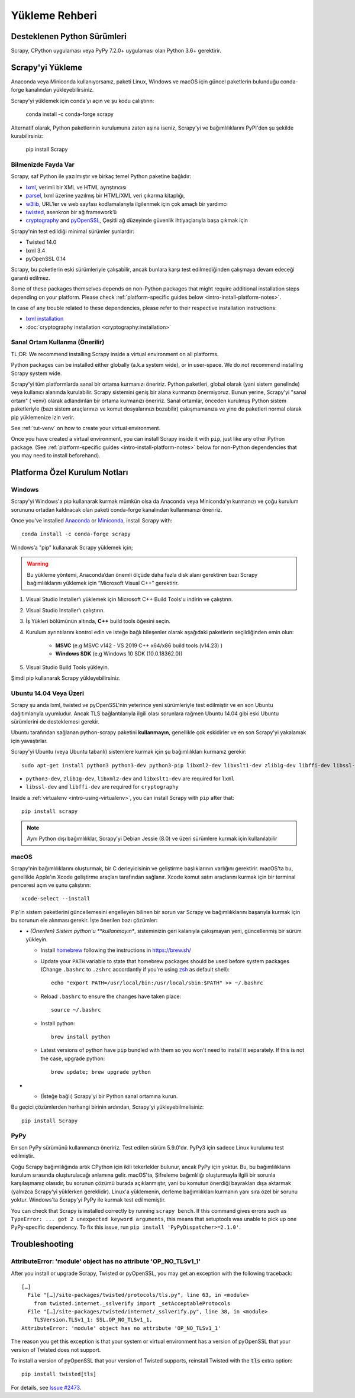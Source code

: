 .. _intro-install:

==================
Yükleme Rehberi
==================

.. _faq-python-versions:

Desteklenen Python Sürümleri
=========================
Scrapy, CPython uygulaması veya PyPy 7.2.0+ uygulaması olan Python 3.6+ gerektirir.


Scrapy'yi Yükleme
=================
Anaconda veya Miniconda kullanıyorsanız, paketi Linux, Windows ve macOS için güncel paketlerin bulunduğu conda-forge kanalından yükleyebilirsiniz.

Scrapy'yi yüklemek için conda’yı açın ve şu kodu çalıştırın:

  conda install -c conda-forge scrapy

Alternatif olarak, Python paketlerinin kurulumuna zaten aşina iseniz, Scrapy'yi ve bağımlılıklarını PyPI'den şu şekilde kurabilirsiniz:

    pip install Scrapy



Bilmenizde Fayda Var 
----------------------------

Scrapy, saf Python ile yazılmıştır ve birkaç temel Python paketine bağlıdır:

* `lxml`_, verimli bir XML ve HTML ayrıştırıcısı
* `parsel`_, lxml üzerine yazılmış bir HTML/XML veri çıkarma kitaplığı,
* `w3lib`_, URL'ler ve web sayfası kodlamalarıyla ilgilenmek için çok amaçlı bir yardımcı
* `twisted`_, asenkron bir ağ framework’ü
* `cryptography`_ and `pyOpenSSL`_, Çeşitli ağ düzeyinde güvenlik ihtiyaçlarıyla başa çıkmak için 

Scrapy'nin test edildiği minimal sürümler şunlardır:

* Twisted 14.0
* lxml 3.4
* pyOpenSSL 0.14

Scrapy, bu paketlerin eski sürümleriyle çalışabilir, ancak bunlara karşı test edilmediğinden çalışmaya devam edeceği garanti edilmez.

Some of these packages themselves depends on non-Python packages
that might require additional installation steps depending on your platform.
Please check :ref:`platform-specific guides below <intro-install-platform-notes>`.

In case of any trouble related to these dependencies,
please refer to their respective installation instructions:

* `lxml installation`_
* :doc:`cryptography installation <cryptography:installation>`

.. _lxml installation: https://lxml.de/installation.html


.. _intro-using-virtualenv:

Sanal Ortam Kullanma (Önerilir)
-----------------------------------------

TL;DR: We recommend installing Scrapy inside a virtual environment
on all platforms.

Python packages can be installed either globally (a.k.a system wide),
or in user-space. We do not recommend installing Scrapy system wide.


Scrapy'yi tüm platformlarda sanal bir ortama kurmanızı öneririz.
Python paketleri, global olarak (yani sistem genelinde) veya kullanıcı alanında kurulabilir. Scrapy sistemini geniş bir alana kurmanızı önermiyoruz.
Bunun yerine, Scrapy'yi "sanal ortam" ( venv) olarak adlandırılan bir ortama kurmanızı öneririz. Sanal ortamlar, önceden kurulmuş Python sistem paketleriyle (bazı sistem araçlarınızı ve komut dosyalarınızı bozabilir) çakışmamanıza ve yine de paketleri normal olarak pip yüklemenize izin verir.


See :ref:`tut-venv` on how to create your virtual environment.

Once you have created a virtual environment, you can install Scrapy inside it with ``pip``,
just like any other Python package.
(See :ref:`platform-specific guides <intro-install-platform-notes>`
below for non-Python dependencies that you may need to install beforehand).


.. _intro-install-platform-notes:

Platforma Özel Kurulum Notları
====================================

.. _intro-install-windows:

Windows
-------

Scrapy'yi Windows'a pip kullanarak kurmak mümkün olsa da Anaconda veya Miniconda'yı kurmanızı ve çoğu kurulum sorununu ortadan kaldıracak olan paketi conda-forge kanalından kullanmanızı öneririz.

Once you've installed `Anaconda`_ or `Miniconda`_, install Scrapy with::

  conda install -c conda-forge scrapy

Windows’a "pip" kullanarak Scrapy yüklemek için;

.. warning::
   Bu yükleme yöntemi, Anaconda’dan önemli ölçüde daha fazla disk alanı 
   gerektiren bazı Scrapy bağımlılıklarını yüklemek için “Microsoft Visual C++” gerektirir.

#. Visual Studio Installer'ı yüklemek için Microsoft C++ Build Tools'u indirin ve çalıştırın.

#. Visual Studio Installer'ı çalıştırın.

#. İş Yükleri bölümünün altında, **C++** build tools öğesini seçin.

#. Kurulum ayrıntılarını kontrol edin ve isteğe bağlı bileşenler olarak aşağıdaki paketlerin seçildiğinden emin olun:

    * **MSVC**  (e.g MSVC v142 - VS 2019 C++ x64/x86 build tools (v14.23) )
    
    * **Windows SDK**  (e.g Windows 10 SDK (10.0.18362.0))

#. Visual Studio Build Tools yükleyin.

Şimdi pip kullanarak Scrapy yükleyebilirsiniz.

.. _intro-install-ubuntu:

Ubuntu 14.04 Veya Üzeri
---------------------

Scrapy şu anda lxml, twisted ve pyOpenSSL'nin yeterince yeni sürümleriyle test edilmiştir ve en son Ubuntu dağıtımlarıyla uyumludur. 
Ancak TLS bağlantılarıyla ilgili olası sorunlara rağmen Ubuntu 14.04 gibi eski Ubuntu sürümlerini de desteklemesi gerekir.

Ubuntu tarafından sağlanan python-scrapy paketini **kullanmayın**, genellikle çok eskidirler ve en son Scrapy'yi yakalamak için yavaştırlar.


Scrapy'yi Ubuntu (veya Ubuntu tabanlı) sistemlere kurmak için şu bağımlılıkları kurmanız gerekir::

    sudo apt-get install python3 python3-dev python3-pip libxml2-dev libxslt1-dev zlib1g-dev libffi-dev libssl-dev

- ``python3-dev``, ``zlib1g-dev``, ``libxml2-dev`` and ``libxslt1-dev``
  are required for ``lxml``
- ``libssl-dev`` and ``libffi-dev`` are required for ``cryptography``

Inside a :ref:`virtualenv <intro-using-virtualenv>`,
you can install Scrapy with ``pip`` after that::

    pip install scrapy

.. note::
    Aynı Python dışı bağımlılıklar, Scrapy’yi Debian Jessie (8.0) ve üzeri sürümlere kurmak için kullanılabilir


.. _intro-install-macos:

macOS
-----

Scrapy'nin bağımlılıklarını oluşturmak, bir C derleyicisinin ve geliştirme başlıklarının varlığını gerektirir. macOS'ta bu, genellikle Apple'ın Xcode geliştirme araçları tarafından sağlanır. Xcode komut satırı araçlarını kurmak için bir terminal penceresi açın ve şunu çalıştırın::

    xcode-select --install

Pip'in sistem paketlerini güncellemesini engelleyen bilinen bir sorun var
Scrapy ve bağımlılıklarını başarıyla kurmak için bu sorunun ele alınması gerekir.
İşte önerilen bazı çözümler:


* *•	(Önerilen) Sistem python'u **kullanmayın**, sisteminizin geri kalanıyla çakışmayan yeni, güncellenmiş bir sürüm yükleyin.

  * Install `homebrew`_ following the instructions in https://brew.sh/

  * Update your ``PATH`` variable to state that homebrew packages should be
    used before system packages (Change ``.bashrc`` to ``.zshrc`` accordantly
    if you're using `zsh`_ as default shell)::

      echo "export PATH=/usr/local/bin:/usr/local/sbin:$PATH" >> ~/.bashrc

  * Reload ``.bashrc`` to ensure the changes have taken place::

      source ~/.bashrc

  * Install python::

      brew install python

  * Latest versions of python have ``pip`` bundled with them so you won't need
    to install it separately. If this is not the case, upgrade python::

      brew update; brew upgrade python

*   * (İsteğe bağlı) Scrapy'yi bir Python sanal ortamına kurun.


Bu geçici çözümlerden herhangi birinin ardından, Scrapy'yi yükleyebilmelisiniz::

  pip install Scrapy


PyPy
----

En son PyPy sürümünü kullanmanızı öneririz. 
Test edilen sürüm 5.9.0'dır. PyPy3 için sadece Linux kurulumu test edilmiştir.

Çoğu Scrapy bağımlılığında artık CPython için ikili tekerlekler bulunur, ancak PyPy için yoktur. 
Bu, bu bağımlılıkların kurulum sırasında oluşturulacağı anlamına gelir. macOS'ta, Şifreleme bağımlılığı oluşturmayla ilgili bir sorunla karşılaşmanız olasıdır, 
bu sorunun çözümü burada açıklanmıştır, yani bu komutun önerdiği bayrakları dışa aktarmak (yalnızca Scrapy'yi yüklerken gereklidir). 
Linux'a yüklemenin, derleme bağımlılıkları kurmanın yanı sıra özel bir sorunu yoktur. Windows'ta Scrapy'yi PyPy ile kurmak test edilmemiştir. 

You can check that Scrapy is installed correctly by running ``scrapy bench``.
If this command gives errors such as
``TypeError: ... got 2 unexpected keyword arguments``, this means
that setuptools was unable to pick up one PyPy-specific dependency.
To fix this issue, run ``pip install 'PyPyDispatcher>=2.1.0'``.


.. _intro-install-troubleshooting:

Troubleshooting
===============

AttributeError: 'module' object has no attribute 'OP_NO_TLSv1_1'
----------------------------------------------------------------

After you install or upgrade Scrapy, Twisted or pyOpenSSL, you may get an
exception with the following traceback::

    […]
      File "[…]/site-packages/twisted/protocols/tls.py", line 63, in <module>
        from twisted.internet._sslverify import _setAcceptableProtocols
      File "[…]/site-packages/twisted/internet/_sslverify.py", line 38, in <module>
        TLSVersion.TLSv1_1: SSL.OP_NO_TLSv1_1,
    AttributeError: 'module' object has no attribute 'OP_NO_TLSv1_1'

The reason you get this exception is that your system or virtual environment
has a version of pyOpenSSL that your version of Twisted does not support.

To install a version of pyOpenSSL that your version of Twisted supports,
reinstall Twisted with the :code:`tls` extra option::

    pip install twisted[tls]

For details, see `Issue #2473 <https://github.com/scrapy/scrapy/issues/2473>`_.

.. _Python: https://www.python.org/
.. _pip: https://pip.pypa.io/en/latest/installing/
.. _lxml: https://lxml.de/index.html
.. _parsel: https://pypi.org/project/parsel/
.. _w3lib: https://pypi.org/project/w3lib/
.. _twisted: https://twistedmatrix.com/trac/
.. _cryptography: https://cryptography.io/en/latest/
.. _pyOpenSSL: https://pypi.org/project/pyOpenSSL/
.. _setuptools: https://pypi.python.org/pypi/setuptools
.. _homebrew: https://brew.sh/
.. _zsh: https://www.zsh.org/
.. _Anaconda: https://docs.anaconda.com/anaconda/
.. _Miniconda: https://docs.conda.io/projects/conda/en/latest/user-guide/install/index.html
.. _Visual Studio: https://docs.microsoft.com/en-us/visualstudio/install/install-visual-studio
.. _Microsoft C++ Build Tools: https://visualstudio.microsoft.com/visual-cpp-build-tools/
.. _conda-forge: https://conda-forge.org/
